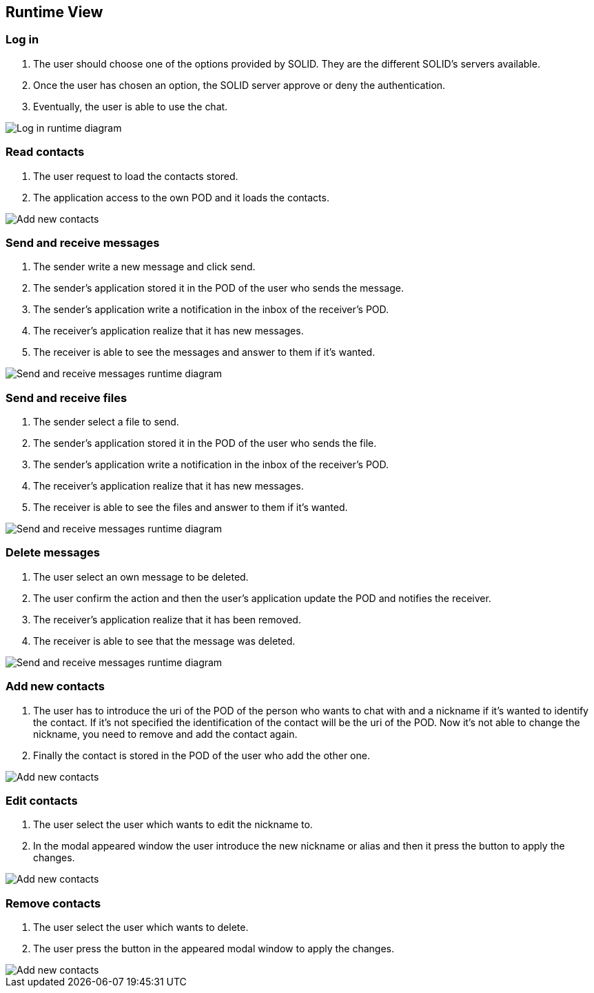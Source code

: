 [[section-runtime-view]]
== Runtime View




=== Log in
1. The user should choose one of the options provided by SOLID. They are the different SOLID's servers available.
2. Once the user has chosen an option, the SOLID server approve or deny the authentication.
3. Eventually, the user is able to use the chat.

image::../images/logInRuntimeDiagram.png[Log in runtime diagram]

=== Read contacts
1. The user request to load the contacts stored.
2. The application access to the own POD and it loads the contacts.

image::../images/readContactsRuntimeDiagram.png[Add new contacts]

=== Send and receive messages
1. The sender write a new message and click send.
2. The sender's application stored it in the POD of the user who sends the message.
3. The sender's application write a notification in the inbox of the receiver's POD.
4. The receiver's application realize that it has new messages.
5. The receiver is able to see the messages and answer to them if it's wanted.

image::../images/sendReceiveMessageRuntimeDiagram.png[Send and receive messages runtime diagram]

=== Send and receive files
1. The sender select a file to send.
2. The sender's application stored it in the POD of the user who sends the file.
3. The sender's application write a notification in the inbox of the receiver's POD.
4. The receiver's application realize that it has new messages.
5. The receiver is able to see the files and answer to them if it's wanted.

image::../images/sendReceiveFileRuntimeDiagram.png[Send and receive messages runtime diagram]

=== Delete messages
1. The user select an own message to be deleted.
2. The user confirm the action and then the user's application update the POD and notifies the receiver.
3. The receiver's application realize that it has been removed.
5. The receiver is able to see that the message was deleted.

image::../images/deleteMessageRuntimeDiagram.png[Send and receive messages runtime diagram]

=== Add new contacts
1. The user has to introduce the uri of the POD of the person who wants to chat with and a nickname if it's wanted to identify the contact. If it's not specified the identification of the contact will be the uri of the POD. Now it's not able to change the nickname, you need to remove and add the contact again.
2. Finally the contact is stored in the POD of the user who add the other one.

image::../images/addContactsRuntimeDiagram.png[Add new contacts]

=== Edit contacts
1. The user select the user which wants to edit the nickname to.
2. In the modal appeared window the user introduce the new nickname or alias and then it press the button to apply the changes.

image::../images/editContactsRuntimeDiagram.png[Add new contacts]

=== Remove contacts
1. The user select the user which wants to delete.
2. The user press the button in the appeared modal window to apply the changes.

image::../images/removeContactsRuntimeDiagram.png[Add new contacts]